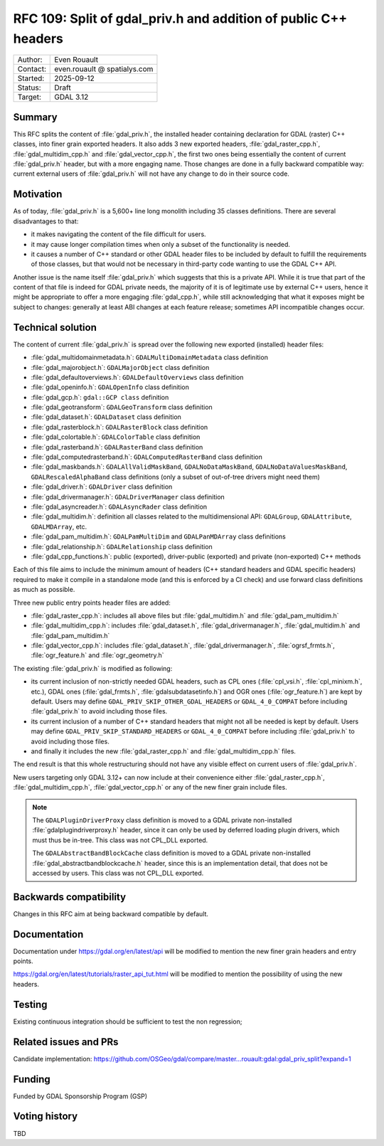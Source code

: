 .. _rfc-109:

=====================================================================
RFC 109: Split of gdal_priv.h and addition of public C++ headers
=====================================================================

============== =============================================
Author:        Even Rouault
Contact:       even.rouault @ spatialys.com
Started:       2025-09-12
Status:        Draft
Target:        GDAL 3.12
============== =============================================

Summary
-------

This RFC splits the content of :file:`gdal_priv.h`, the installed header
containing declaration for GDAL (raster) C++ classes, into finer grain exported headers.
It also adds 3 new exported headers, :file:`gdal_raster_cpp.h`, :file:`gdal_multidim_cpp.h`
and :file:`gdal_vector_cpp.h`, the first two ones being essentially the
content of current :file:`gdal_priv.h` header, but with a more engaging name.
Those changes are done in a fully backward compatible way: current external
users of :file:`gdal_priv.h` will not have any change to do in their source code.

Motivation
----------

As of today, :file:`gdal_priv.h` is a 5,600+ line long monolith including 35 classes
definitions. There are several disadvantages to that:

- it makes navigating the content of the file difficult for users.
- it may cause longer compilation times when only a subset of the functionality
  is needed.
- it causes a number of C++ standard or other GDAL header files to be included
  by default to fulfill the requirements of those classes, but that would not be
  necessary in third-party code wanting to use the GDAL C++ API.

Another issue is the name itself :file:`gdal_priv.h` which suggests that this is
a private API. While it is true that part of the content of that file is indeed
for GDAL private needs, the majority of it is of legitimate use by external
C++ users, hence it might be appropriate to offer a more engaging :file:`gdal_cpp.h`,
while still acknowledging that what it exposes might be subject to changes:
generally at least ABI changes at each feature release; sometimes API incompatible
changes occur.

Technical solution
------------------

The content of current :file:`gdal_priv.h` is spread over the following new
exported (installed) header files:

- :file:`gdal_multidomainmetadata.h`: ``GDALMultiDomainMetadata`` class definition
- :file:`gdal_majorobject.h`: ``GDALMajorObject`` class definition
- :file:`gdal_defaultoverviews.h`: ``GDALDefaultOverviews`` class definition
- :file:`gdal_openinfo.h`: ``GDALOpenInfo`` class definition
- :file:`gdal_gcp.h`: ``gdal::GCP class`` definition
- :file:`gdal_geotransform`: ``GDALGeoTransform`` class definition
- :file:`gdal_dataset.h`: ``GDALDataset`` class definition
- :file:`gdal_rasterblock.h`: ``GDALRasterBlock`` class definition
- :file:`gdal_colortable.h`: ``GDALColorTable`` class definition
- :file:`gdal_rasterband.h`: ``GDALRasterBand`` class definition
- :file:`gdal_computedrasterband.h`: ``GDALComputedRasterBand`` class definition
- :file:`gdal_maskbands.h`: ``GDALAllValidMaskBand``, ``GDALNoDataMaskBand``, ``GDALNoDataValuesMaskBand``, ``GDALRescaledAlphaBand`` class definitions (only a subset of out-of-tree drivers might need them)
- :file:`gdal_driver.h`: ``GDALDriver`` class definition
- :file:`gdal_drivermanager.h`: ``GDALDriverManager`` class definition
- :file:`gdal_asyncreader.h`: ``GDALAsyncRader`` class definition
- :file:`gdal_multidim.h`: definition all classes related to the multidimensional API: ``GDALGroup``, ``GDALAttribute``, ``GDALMDArray``, etc.
- :file:`gdal_pam_multidim.h`: ``GDALPamMultiDim`` and ``GDALPanMDArray`` class definitions
- :file:`gdal_relationship.h`: ``GDALRelationship`` class definition
- :file:`gdal_cpp_functions.h`: public (exported), driver-public (exported) and private (non-exported) C++ methods

Each of this file aims to include the minimum amount of headers (C++ standard
headers and GDAL specific headers) required to make it compile in a standalone
mode (and this is enforced by a CI check) and use forward class definitions as
much as possible.

Three new public entry points header files are added:

- :file:`gdal_raster_cpp.h`: includes all above files but :file:`gdal_multidim.h`
  and :file:`gdal_pam_multidim.h`
- :file:`gdal_multidim_cpp.h`: includes :file:`gdal_dataset.h`, :file:`gdal_drivermanager.h`,
  :file:`gdal_multidim.h` and :file:`gdal_pam_multidim.h`
- :file:`gdal_vector_cpp.h`: includes :file:`gdal_dataset.h`, :file:`gdal_drivermanager.h`,
  :file:`ogrsf_frmts.h`, :file:`ogr_feature.h` and :file:`ogr_geometry.h`

The existing :file:`gdal_priv.h` is modified as following:

- its current inclusion of non-strictly needed GDAL headers, such as CPL ones
  (:file:`cpl_vsi.h`, :file:`cpl_minixm.h`, etc.), GDAL ones (:file:`gdal_frmts.h`,
  :file:`gdalsubdatasetinfo.h`) and OGR ones (:file:`ogr_feature.h`) are kept
  by default. Users may define ``GDAL_PRIV_SKIP_OTHER_GDAL_HEADERS`` or ``GDAL_4_0_COMPAT``
  before including :file:`gdal_priv.h` to avoid including those files.

- its current inclusion of a number of C++ standard headers that might not all be
  needed is kept by default.  Users may define ``GDAL_PRIV_SKIP_STANDARD_HEADERS`` or ``GDAL_4_0_COMPAT``
  before including :file:`gdal_priv.h` to avoid including those files.

- and finally it includes the new :file:`gdal_raster_cpp.h` and :file:`gdal_multidim_cpp.h` files.

The end result is that this whole restructuring should not have any visible
effect on current users of :file:`gdal_priv.h`.

New users targeting only GDAL 3.12+ can now include at their convenience either
:file:`gdal_raster_cpp.h`, :file:`gdal_multidim_cpp.h`, :file:`gdal_vector_cpp.h`
or any of the new finer grain include files.

.. note::

    The ``GDALPluginDriverProxy`` class definition is moved to a GDAL private
    non-installed :file:`gdalplugindriverproxy.h` header, since it can only be used by deferred
    loading plugin drivers, which must thus be in-tree. This class was not
    CPL_DLL exported.

    The ``GDALAbstractBandBlockCache`` class definition is moved to a GDAL private
    non-installed :file:`gdal_abstractbandblockcache.h` header, since this is
    an implementation detail, that does not be accessed by users. This class was
    not CPL_DLL exported.


Backwards compatibility
-----------------------

Changes in this RFC aim at being backward compatible by default.

Documentation
-------------

Documentation under https://gdal.org/en/latest/api will be modified to mention
the new finer grain headers and entry points.

https://gdal.org/en/latest/tutorials/raster_api_tut.html will be modified to
mention the possibility of using the new headers.

Testing
-------

Existing continuous integration should be sufficient to test the non regression;

Related issues and PRs
----------------------

Candidate implementation: https://github.com/OSGeo/gdal/compare/master...rouault:gdal:gdal_priv_split?expand=1

Funding
-------

Funded by GDAL Sponsorship Program (GSP)

Voting history
--------------

TBD
